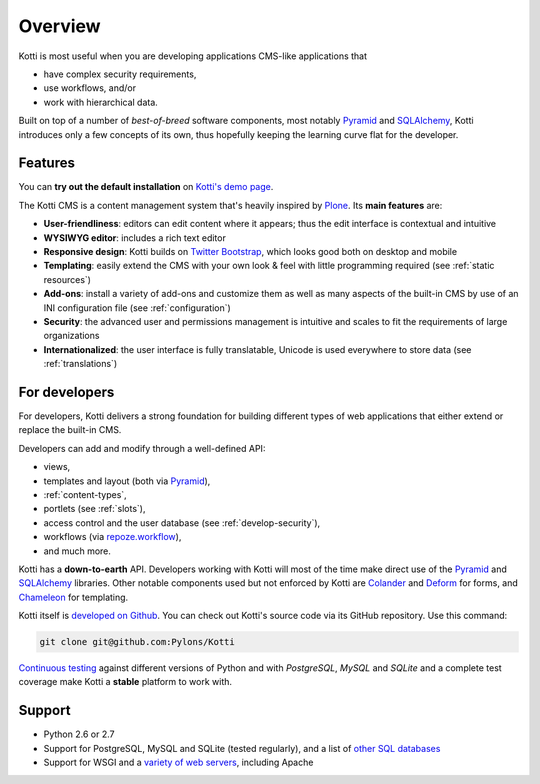 Overview
========

Kotti is most useful when you are developing applications CMS-like
applications that

- have complex security requirements,
- use workflows, and/or
- work with hierarchical data.

Built on top of a number of *best-of-breed* software components, most
notably Pyramid_ and SQLAlchemy_, Kotti introduces only a few concepts
of its own, thus hopefully keeping the learning curve flat for the
developer.

.. _Pyramid: http://docs.pylonsproject.org/projects/pyramid/dev/
.. _SQLAlchemy: http://www.sqlalchemy.org/

Features
--------

You can **try out the default installation** on `Kotti's demo page`_.

The Kotti CMS is a content management system that's heavily inspired
by Plone_.  Its **main features** are:

- **User-friendliness**: editors can edit content where it appears;
  thus the edit interface is contextual and intuitive

- **WYSIWYG editor**: includes a rich text editor

- **Responsive design**: Kotti builds on `Twitter Bootstrap`_, which
  looks good both on desktop and mobile

- **Templating**: easily extend the CMS with your own look & feel with
  little programming required (see :ref:`static resources`)

- **Add-ons**: install a variety of add-ons and customize them as well
  as many aspects of the built-in CMS by use of an INI configuration
  file (see :ref:`configuration`)

- **Security**: the advanced user and permissions management is
  intuitive and scales to fit the requirements of large organizations

- **Internationalized**: the user interface is fully translatable,
  Unicode is used everywhere to store data (see :ref:`translations`)

.. _Kotti's demo page: http://kottidemo.danielnouri.org/
.. _Plone: http://plone.org/
.. _Twitter Bootstrap: http://twitter.github.com/bootstrap/

For developers
--------------

For developers, Kotti delivers a strong foundation for building
different types of web applications that either extend or replace the
built-in CMS.

Developers can add and modify through a well-defined API:

- views,
- templates and layout (both via Pyramid_),
- :ref:`content-types`,
- portlets (see :ref:`slots`),
- access control and the user database (see :ref:`develop-security`),
- workflows (via `repoze.workflow`_),
- and much more.

Kotti has a **down-to-earth** API.  Developers working with Kotti will
most of the time make direct use of the Pyramid_ and SQLAlchemy_
libraries.  Other notable components used but not enforced by Kotti
are Colander_ and Deform_ for forms, and Chameleon_ for templating.

Kotti itself is `developed on Github`_.  You can check out Kotti's
source code via its GitHub repository.  Use this command:

.. code-block:: bash

  git clone git@github.com:Pylons/Kotti

`Continuous testing`_ against different versions of Python and with
*PostgreSQL*, *MySQL* and *SQLite* and a complete test coverage make
Kotti a **stable** platform to work with.  |build status|_

Support
-------

- Python 2.6 or 2.7
- Support for PostgreSQL, MySQL and SQLite (tested regularly), and a
  list of `other SQL databases`_
- Support for WSGI and a `variety of web servers`_, including Apache



.. _repoze.workflow: http://docs.repoze.org/workflow/
.. _Chameleon: http://chameleon.repoze.org/
.. _Colander: http://docs.pylonsproject.org/projects/colander/en/latest/
.. _continuous testing: http://travis-ci.org/Pylons/Kotti
.. _Deform: http://docs.pylonsproject.org/projects/deform/en/latest/
.. _developed on Github: https://github.com/Pylons/Kotti
.. |build status| image:: https://secure.travis-ci.org/Pylons/Kotti.png?branch=master
.. _build status: http://travis-ci.org/Pylons/Kotti
.. _installation:
.. _other SQL databases: http://www.sqlalchemy.org/docs/core/engines.html#supported-databases
.. _variety of web servers: http://wsgi.org/wsgi/Servers
